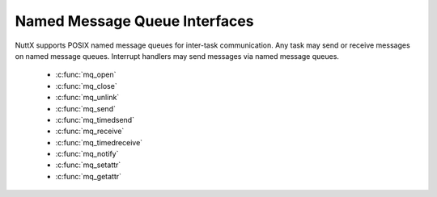 ==============================
Named Message Queue Interfaces
==============================

NuttX supports POSIX named message queues for inter-task communication.
Any task may send or receive messages on named message queues. Interrupt
handlers may send messages via named message queues.

  - :c:func:`mq_open`
  - :c:func:`mq_close`
  - :c:func:`mq_unlink`
  - :c:func:`mq_send`
  - :c:func:`mq_timedsend`
  - :c:func:`mq_receive`
  - :c:func:`mq_timedreceive`
  - :c:func:`mq_notify`
  - :c:func:`mq_setattr`
  - :c:func:`mq_getattr`

.. c:function:: mqd_t mq_open(const char *mqName, int oflags, ...)

  Establishes a connection between a named
  message queue and the calling task. After a successful call of
  mq_open(), the task can reference the message queue using the address
  returned by the call. The message queue remains usable until it is
  closed by a successful call to mq_close().

  :param mqName: Name of the queue to open
  :param oflags: Open flags. These may be any combination of:

     -  ``O_RDONLY``. Open for read access.
     -  ``O_WRONLY``. Open for write access.
     -  ``O_RDWR``. Open for both read & write access.
     -  ``O_CREAT``. Create message queue if it does not already exist.
     -  ``O_EXCL``. Name must not exist when opened.
     -  ``O_NONBLOCK``. Don't wait for data.

  :param ``...``: **Optional parameters**. When the O_CREAT flag is specified,
     POSIX requires that a third and fourth parameter be supplied:

     -  ``mode``. The mode parameter is of type mode_t. In the POSIX
        specification, this mode value provides file permission bits for
        the message queue. This parameter is required but not used in the
        present implementation.
     -  ``attr``. A pointer to an mq_attr that is provided to initialize.
        the message queue. If attr is NULL, then the messages queue is
        created with implementation-defined default message queue
        attributes. If attr is non-NULL, then the message queue mq_maxmsg
        attribute is set to the corresponding value when the queue is
        created. The mq_maxmsg attribute determines the maximum number of
        messages that can be queued before addition attempts to send
        messages on the message queue fail or cause the sender to block;
        the mq_msgsize attribute determines the maximum size of a message
        that can be sent or received. Other elements of attr are ignored
        (i.e, set to default message queue attributes).

  :return: A message queue descriptor or -1 (``ERROR``)

  **POSIX Compatibility:** Comparable to the POSIX interface of the same
  name. Differences from the full POSIX implementation include:

  -  The mq_msgsize attributes determines the maximum size of a message
     that may be sent or received. In the present implementation, this
     maximum message size is limited at 22 bytes.

.. c:function:: int mq_close(mqd_t mqdes)

  Used to indicate that the calling task
  is finished with the specified message queued mqdes. The mq_close()
  deallocates any system resources allocated by the system for use by this
  task for its message queue.

  If the calling task has attached a notification request to the message
  queue via this ``mqdes`` (see ``mq_notify()``), this attachment will be
  removed and the message queue is available for another task to attach
  for notification.

  :param mqdes: Message queue descriptor.

  :return: 0 (``OK``) if the message queue is closed successfully, otherwise, -1
     (``ERROR``).

  **Assumptions/Limitations:**

    -  The behavior of a task that is blocked on either a ``mq_send()`` or
       ``mq_receive()`` is undefined when ``mq_close()`` is called.
    -  The result of using this message queue descriptor after successful
       return from ``mq_close()`` is undefined.

  **POSIX Compatibility:** Comparable to the POSIX interface of the same
  name.

.. c:function:: int mq_unlink(const char *mqName)

  Removes the message queue named by
  "mqName." If one or more tasks have the message queue open when
  ``mq_unlink()`` is called, removal of the message queue is postponed
  until all references to the message queue have been closed.

  :param mqName: Name of the message queue

  **POSIX Compatibility:** Comparable to the POSIX interface of the same
  name.

.. c:function:: int mq_send(mqd_t mqdes, const void *msg, size_t msglen, int prio)

  Adds the specified message, ``msg``, to
  the message queue, ``mqdes``. The ``msglen`` parameter specifies the
  length of the message in bytes pointed to by ``msg``. This length must
  not exceed the maximum message length from the ``mq_getattr()``.

  If the message queue is not full, ``mq_send()`` will place the ``msg``
  in the message queue at the position indicated by the ``prio`` argument.
  Messages with higher priority will be inserted before lower priority
  messages The value of ``prio`` must not exceed ``MQ_PRIO_MAX``.

  If the specified message queue is full and ``O_NONBLOCK`` is not set in
  the message queue, then ``mq_send()`` will block until space becomes
  available to the queue the message.

  If the message queue is full and ``NON_BLOCK`` is set, the message is
  not queued and ``ERROR`` is returned.

  **NOTE**: ``mq_send()`` may be called from an interrupt handler.
  However, it behaves differently when called from the interrupt level:

  -  It does not check the size of the queue. It will always post the
     message, even if there is already too many messages in queue. This is
     because the interrupt handler does not have the option of waiting for
     the message queue to become non-full.
  -  It doesn't allocate new memory (because you cannot allocate memory
     from an interrupt handler). Instead, there are are pool of
     pre-allocated message structures that may be used just for sending
     messages from interrupt handlers. The number of such pre-allocated
     messages is a configuration parameter.

  :param mqdes: Message queue descriptor.
  :param msg: Message to send.
  :param msglen: The length of the message in bytes.
  :param prio: The priority of the message.
  :return: On success, ``mq_send()`` returns 0 (``OK``); on
    error, -1 (``ERROR``) is returned, with ```errno`` <#ErrnoAccess>`__ set
    to indicate the error:

    -  ``EAGAIN``. The queue was empty, and the ``O_NONBLOCK`` flag was set
       for the message queue description referred to by ``mqdes``.
    -  ``EINVAL``. Either ``msg`` or ``mqdes`` is ``NULL`` or the value of
       ``prio`` is invalid.
    -  ``EPERM``. Message queue opened not opened for writing.
    -  ``EMSGSIZE``. ``msglen`` was greater than the ``maxmsgsize``
       attribute of the message queue.
    -  ``EINTR``. The call was interrupted by a signal handler.

  **POSIX Compatibility:** Comparable to the POSIX interface of the same
  name.

.. c:function:: int mq_timedsend(mqd_t mqdes, const char *msg, size_t msglen, int prio, \
                const struct timespec *abstime);

  Adds the specified message, ``msg``, to
  the message queue, ``mqdes``. The ``msglen`` parameter specifies the
  length of the message in bytes pointed to by ``msg``. This length must
  not exceed the maximum message length from the ``mq_getattr()``.

  If the message queue is not full, ``mq_timedsend()`` will place the
  ``msg`` in the message queue at the position indicated by the ``prio``
  argument. Messages with higher priority will be inserted before lower
  priority messages The value of ``prio`` must not exceed ``MQ_PRIO_MAX``.

  If the specified message queue is full and ``O_NONBLOCK`` is not set in
  the message queue, then ``mq_send()`` will block until space becomes
  available to the queue the message or until a timeout occurs.

  ``mq_timedsend()`` behaves just like ``mq_send()``, except that if the
  queue is full and the ``O_NONBLOCK`` flag is not enabled for the message
  queue description, then ``abstime`` points to a structure which
  specifies a ceiling on the time for which the call will block. This
  ceiling is an absolute timeout in seconds and nanoseconds since the
  Epoch (midnight on the morning of 1 January 1970).

  If the message queue is full, and the timeout has already expired by the
  time of the call, ``mq_timedsend()`` returns immediately.

  :param mqdes: Message queue descriptor.
  :param msg: Message to send.
  :param msglen: The length of the message in bytes.
  :param prio: The priority of the message.
  :return: On success, ``mq_send()`` returns 0 (``OK``); on
    error, -1 (``ERROR``) is returned, with ```errno`` <#ErrnoAccess>`__ set
    to indicate the error:

    -  ``EAGAIN``. The queue was empty, and the ``O_NONBLOCK`` flag was set
       for the message queue description referred to by ``mqdes``.
    -  ``EINVAL``. Either ``msg`` or ``mqdes`` is ``NULL`` or the value of
       ``prio`` is invalid.
    -  ``EPERM``. Message queue opened not opened for writing.
    -  ``EMSGSIZE``. ``msglen`` was greater than the ``maxmsgsize``
       attribute of the message queue.
    -  ``EINTR``. The call was interrupted by a signal handler.

  **POSIX Compatibility:** Comparable to the POSIX interface of the same
  name.

.. c:function:: ssize_t mq_receive(mqd_t mqdes, void *msg, size_t msglen, int *prio)

  Receives the oldest of the highest
  priority messages from the message queue specified by ``mqdes``. If the
  size of the buffer in bytes, ``msgLen``, is less than the ``mq_msgsize``
  attribute of the message queue, ``mq_receive()`` will return an error.
  Otherwise, the selected message is removed from the queue and copied to
  ``msg``.

  If the message queue is empty and ``O_NONBLOCK`` was not set,
  ``mq_receive()`` will block until a message is added to the message
  queue. If more than one task is waiting to receive a message, only the
  task with the highest priority that has waited the longest will be
  unblocked.

  If the queue is empty and ``O_NONBLOCK`` is set, ``ERROR`` will be
  returned.

  :param mqdes: Message Queue Descriptor.
  :param msg: Buffer to receive the message.
  :param msglen: Size of the buffer in bytes.
  :param prio: If not NULL, the location to store message priority.
  :return: One success, the length of the selected message in
    bytes is returned. On failure, -1 (``ERROR``) is returned and the
    ```errno`` <#ErrnoAccess>`__ is set appropriately:

    -  ``EAGAIN`` The queue was empty and the ``O_NONBLOCK`` flag was set
       for the message queue description referred to by ``mqdes``.
    -  ``EPERM`` Message queue opened not opened for reading.
    -  ``EMSGSIZE`` ``msglen`` was less than the ``maxmsgsize`` attribute of
       the message queue.
    -  ``EINTR`` The call was interrupted by a signal handler.
    -  ``EINVAL`` Invalid ``msg`` or ``mqdes``

  **POSIX Compatibility:** Comparable to the POSIX interface of the same
  name.

.. c:function:: ssize_t mq_timedreceive(mqd_t mqdes, void *msg, size_t msglen, \
                               int *prio, const struct timespec *abstime);

  Receives the oldest of the highest
  priority messages from the message queue specified by ``mqdes``. If the
  size of the buffer in bytes, ``msgLen``, is less than the ``mq_msgsize``
  attribute of the message queue, ``mq_timedreceive()`` will return an
  error. Otherwise, the selected message is removed from the queue and
  copied to ``msg``.

  If the message queue is empty and ``O_NONBLOCK`` was not set,
  ``mq_timedreceive()`` will block until a message is added to the message
  queue (or until a timeout occurs). If more than one task is waiting to
  receive a message, only the task with the highest priority that has
  waited the longest will be unblocked.

  ``mq_timedreceive()`` behaves just like ``mq_receive()``, except that if
  the queue is empty and the ``O_NONBLOCK`` flag is not enabled for the
  message queue description, then ``abstime`` points to a structure which
  specifies a ceiling on the time for which the call will block. This
  ceiling is an absolute timeout in seconds and nanoseconds since the
  Epoch (midnight on the morning of 1 January 1970).

  If no message is available, and the timeout has already expired by the
  time of the call, ``mq_timedreceive()`` returns immediately.

  :param mqdes: Message Queue Descriptor.
  :param msg: Buffer to receive the message.
  :param msglen: Size of the buffer in bytes.
  :param prio: If not NULL, the location to store message priority.
  :param abstime: The absolute time to wait until a timeout is declared.

  :return: One success, the length of the selected message in
    bytes is returned. On failure, -1 (``ERROR``) is returned and the
    ```errno`` <#ErrnoAccess>`__ is set appropriately:

    -  ``EAGAIN``: The queue was empty and the ``O_NONBLOCK`` flag was set
       for the message queue description referred to by ``mqdes``.
    -  ``EPERM``: Message queue opened not opened for reading.
    -  ``EMSGSIZE``: ``msglen`` was less than the ``maxmsgsize`` attribute
       of the message queue.
    -  ``EINTR``: The call was interrupted by a signal handler.
    -  ``EINVAL``: Invalid ``msg`` or ``mqdes`` or ``abstime``
    -  ``ETIMEDOUT``: The call timed out before a message could be
       transferred.

  **POSIX Compatibility:** Comparable to the POSIX interface of the same
  name.

.. c:function:: int mq_notify(mqd_t mqdes, FAR const struct sigevent *notification)

  If the ``notification`` input parameter is not
  ``NULL``, this function connects the task with the message queue such
  that the specified signal will be sent to the task whenever the message
  changes from empty to non-empty. One notification can be attached to a
  message queue.

  If ``notification``; is ``NULL``, the attached notification is detached
  (if it was held by the calling task) and the queue is available to
  attach another notification.

  When the notification is sent to the registered task, its registration
  will be removed. The message queue will then be available for
  registration.

  :param mqdes: Message queue descriptor
  :param notification: Real-time signal structure containing:

     -  ``sigev_notify``. Should be SIGEV_SIGNAL (but actually ignored)
     -  ``sigev_signo``. The signo to use for the notification
     -  ``sigev_value``. Value associated with the signal

  :return: On success ``mq_notify()`` returns 0; on error, -1
    is returned, with ``errno`` set to indicate the error:

    -  ``EBADF``. The descriptor specified in ``mqdes`` is invalid.
    -  ``EBUSY``. Another process has already registered to receive
       notification for this message queue.
    -  ``EINVAL``. ``sevp->sigev_notify`` is not one of the permitted
       values; or ``sevp->sigev_notify`` is ``SIGEV_SIGNAL`` and
       ``sevp->sigev_signo`` is not a valid signal number.
    -  ``ENOMEM``. Insufficient memory.

  **POSIX Compatibility:** Comparable to the POSIX interface of the same
  name. Differences from the full POSIX implementation include:

  -  The notification signal will be sent to the registered task even if
     another task is waiting for the message queue to become non-empty.
     This is inconsistent with the POSIX specification which states, "If a
     process has registered for notification of message arrival at a
     message queue and some process is blocked in ``mq_receive`` waiting
     to receive a message when a message arrives at the queue, the
     arriving message will satisfy the appropriate ``mq_receive()`` ...
     The resulting behavior is as if the message queue remains empty, and
     no notification will be sent."

.. c:function:: int mq_setattr(mqd_t mqdes, const struct mq_attr *mqStat, \
                      struct mq_attr *oldMqStat);

  Sets the attributes associated with the
  specified message queue "mqdes." Only the "O_NONBLOCK" bit of the
  "mq_flags" can be changed.

  If ``oldMqStat`` is non-null, mq_setattr() will store the previous message
  queue attributes at that location (just as would have been returned by
  mq_getattr()).

  :param mqdes: Message queue descriptor
  :param mqStat: New attributes
  :param oldMqState: Old attributes

  :return: 0 (``OK``) if attributes are set successfully, otherwise -1
     (``ERROR``).

  **POSIX Compatibility:** Comparable to the POSIX interface of the same
  name.

.. c:function:: int mq_getattr(mqd_t mqdes, struct mq_attr *mqStat)

  Gets status information and attributes
  associated with the specified message queue.

  :param mqdes: Message queue descriptor
  :param mqStat: Buffer in which to return attributes. The returned
     attributes include:

     -  ``mq_maxmsg``. Max number of messages in queue.
     -  ``mq_msgsize``. Max message size.
     -  ``mq_flags``. Queue flags.
     -  ``mq_curmsgs``. Number of messages currently in queue.

  :return: 0 (``OK``) if attributes provided, -1 (``ERROR``) otherwise.

  **POSIX Compatibility:** Comparable to the POSIX interface of the same
  name.
